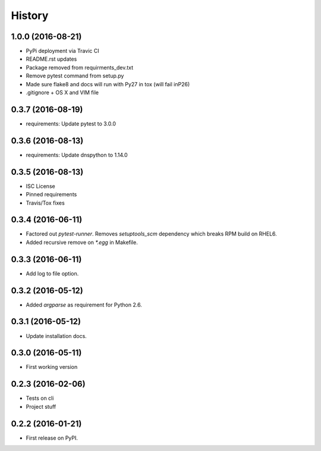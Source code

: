 =======
History
=======

1.0.0 (2016-08-21)
------------------

* PyPi deployment via Travic CI
* README.rst updates
* Package removed from requirments_dev.txt
* Remove pytest command from setup.py
* Made sure flake8 and docs will run with Py27 in tox (will fail inP26)
* .gitignore + OS X and VIM file


0.3.7 (2016-08-19)
------------------

* requirements: Update pytest to 3.0.0


0.3.6 (2016-08-13)
------------------

* requirements: Update dnspython to 1.14.0


0.3.5 (2016-08-13)
------------------

* ISC License
* Pinned requirements
* Travis/Tox fixes


0.3.4 (2016-06-11)
------------------

* Factored out `pytest-runner`. Removes `setuptools_scm` dependency which
  breaks RPM build on RHEL6.
* Added recursive remove on `*.egg` in Makefile.


0.3.3 (2016-06-11)
------------------

* Add log to file option.


0.3.2 (2016-05-12)
------------------

* Added `argparse` as requirement for Python 2.6.


0.3.1 (2016-05-12)
------------------

* Update installation docs.


0.3.0 (2016-05-11)
------------------

* First working version


0.2.3 (2016-02-06)
------------------

* Tests on cli
* Project stuff

0.2.2 (2016-01-21)
------------------

* First release on PyPI.
